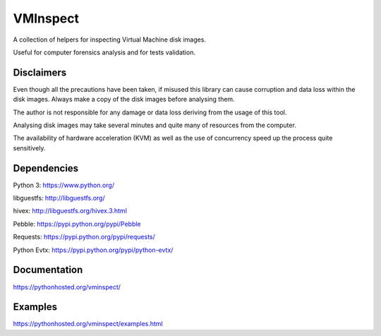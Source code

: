 VMInspect
=========

A collection of helpers for inspecting Virtual Machine disk images.

Useful for computer forensics analysis and for tests validation.

Disclaimers
-----------

Even though all the precautions have been taken, if misused this library can cause corruption and data loss within the disk images. Always make a copy of the disk images before analysing them.

The author is not responsible for any damage or data loss deriving from the usage of this tool.

Analysing disk images may take several minutes and quite many of resources from the computer.

The availability of hardware acceleration (KVM) as well as the use of concurrency speed up the process quite sensitively.

Dependencies
------------

Python 3: https://www.python.org/

libguestfs: http://libguestfs.org/

hivex: http://libguestfs.org/hivex.3.html

Pebble: https://pypi.python.org/pypi/Pebble

Requests: https://pypi.python.org/pypi/requests/

Python Evtx: https://pypi.python.org/pypi/python-evtx/

Documentation
-------------

https://pythonhosted.org/vminspect/


Examples
--------

https://pythonhosted.org/vminspect/examples.html
